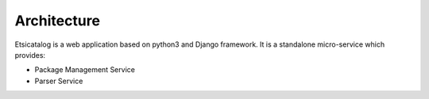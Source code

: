 .. This work is licensed under a Creative Commons Attribution 4.0 International License.
.. http://creativecommons.org/licenses/by/4.0
.. _architecture:

============
Architecture
============
Etsicatalog is a web application based on python3 and Django framework. It is a standalone micro-service which provides:

- Package Management Service
- Parser Service

.. image:: images/architecture.png
